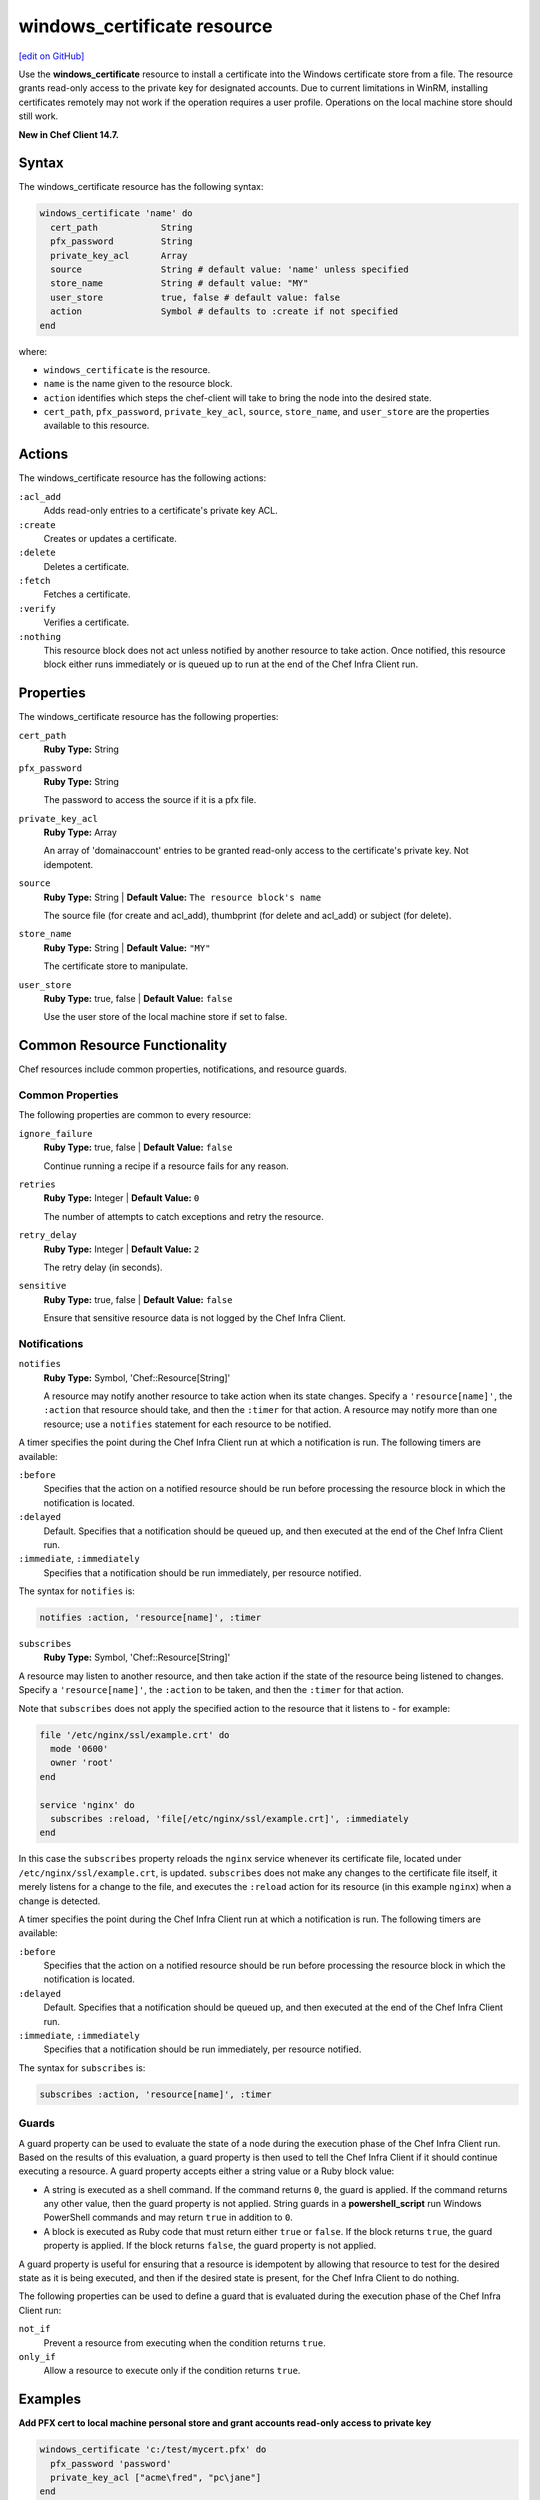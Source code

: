 =====================================================
windows_certificate resource
=====================================================
`[edit on GitHub] <https://github.com/chef/chef-web-docs/blob/master/chef_master/source/resource_windows_certificate.rst>`__

Use the **windows_certificate** resource to install a certificate into the Windows certificate store from a file. The resource grants read-only access to the private key for designated accounts. Due to current limitations in WinRM, installing certificates remotely may not work if the operation requires a user profile. Operations on the local machine store should still work.

**New in Chef Client 14.7.**

Syntax
=====================================================
The windows_certificate resource has the following syntax:

.. code-block:: ruby

  windows_certificate 'name' do
    cert_path            String
    pfx_password         String
    private_key_acl      Array
    source               String # default value: 'name' unless specified
    store_name           String # default value: "MY"
    user_store           true, false # default value: false
    action               Symbol # defaults to :create if not specified
  end

where:

* ``windows_certificate`` is the resource.
* ``name`` is the name given to the resource block.
* ``action`` identifies which steps the chef-client will take to bring the node into the desired state.
* ``cert_path``, ``pfx_password``, ``private_key_acl``, ``source``, ``store_name``, and ``user_store`` are the properties available to this resource.

Actions
=====================================================

The windows_certificate resource has the following actions:

``:acl_add``
    Adds read-only entries to a certificate's private key ACL.

``:create``
    Creates or updates a certificate.

``:delete``
    Deletes a certificate.

``:fetch``
    Fetches a certificate.

``:verify``
    Verifies a certificate.

``:nothing``
   .. tag resources_common_actions_nothing

   This resource block does not act unless notified by another resource to take action. Once notified, this resource block either runs immediately or is queued up to run at the end of the Chef Infra Client run.

   .. end_tag

Properties
=====================================================

The windows_certificate resource has the following properties:

``cert_path``
   **Ruby Type:** String

``pfx_password``
   **Ruby Type:** String

   The password to access the source if it is a pfx file.

``private_key_acl``
   **Ruby Type:** Array

   An array of 'domain\account' entries to be granted read-only access to the certificate's private key. Not idempotent.

``source``
   **Ruby Type:** String | **Default Value:** ``The resource block's name``

   The source file (for create and acl_add), thumbprint (for delete and acl_add) or subject (for delete).

``store_name``
   **Ruby Type:** String | **Default Value:** ``"MY"``

   The certificate store to manipulate.

``user_store``
   **Ruby Type:** true, false | **Default Value:** ``false``

   Use the user store of the local machine store if set to false.

Common Resource Functionality
=====================================================

Chef resources include common properties, notifications, and resource guards.

Common Properties
-----------------------------------------------------

.. tag resources_common_properties

The following properties are common to every resource:

``ignore_failure``
  **Ruby Type:** true, false | **Default Value:** ``false``

  Continue running a recipe if a resource fails for any reason.

``retries``
  **Ruby Type:** Integer | **Default Value:** ``0``

  The number of attempts to catch exceptions and retry the resource.

``retry_delay``
  **Ruby Type:** Integer | **Default Value:** ``2``

  The retry delay (in seconds).

``sensitive``
  **Ruby Type:** true, false | **Default Value:** ``false``

  Ensure that sensitive resource data is not logged by the Chef Infra Client.

.. end_tag

Notifications
-----------------------------------------------------
``notifies``
  **Ruby Type:** Symbol, 'Chef::Resource[String]'

  .. tag resources_common_notification_notifies

  A resource may notify another resource to take action when its state changes. Specify a ``'resource[name]'``, the ``:action`` that resource should take, and then the ``:timer`` for that action. A resource may notify more than one resource; use a ``notifies`` statement for each resource to be notified.

  .. end_tag

.. tag resources_common_notification_timers

A timer specifies the point during the Chef Infra Client run at which a notification is run. The following timers are available:

``:before``
   Specifies that the action on a notified resource should be run before processing the resource block in which the notification is located.

``:delayed``
   Default. Specifies that a notification should be queued up, and then executed at the end of the Chef Infra Client run.

``:immediate``, ``:immediately``
   Specifies that a notification should be run immediately, per resource notified.

.. end_tag

.. tag resources_common_notification_notifies_syntax

The syntax for ``notifies`` is:

.. code-block:: ruby

  notifies :action, 'resource[name]', :timer

.. end_tag

``subscribes``
  **Ruby Type:** Symbol, 'Chef::Resource[String]'

.. tag resources_common_notification_subscribes

A resource may listen to another resource, and then take action if the state of the resource being listened to changes. Specify a ``'resource[name]'``, the ``:action`` to be taken, and then the ``:timer`` for that action.

Note that ``subscribes`` does not apply the specified action to the resource that it listens to - for example:

.. code-block:: ruby

 file '/etc/nginx/ssl/example.crt' do
   mode '0600'
   owner 'root'
 end

 service 'nginx' do
   subscribes :reload, 'file[/etc/nginx/ssl/example.crt]', :immediately
 end

In this case the ``subscribes`` property reloads the ``nginx`` service whenever its certificate file, located under ``/etc/nginx/ssl/example.crt``, is updated. ``subscribes`` does not make any changes to the certificate file itself, it merely listens for a change to the file, and executes the ``:reload`` action for its resource (in this example ``nginx``) when a change is detected.

.. end_tag

.. tag resources_common_notification_timers

A timer specifies the point during the Chef Infra Client run at which a notification is run. The following timers are available:

``:before``
   Specifies that the action on a notified resource should be run before processing the resource block in which the notification is located.

``:delayed``
   Default. Specifies that a notification should be queued up, and then executed at the end of the Chef Infra Client run.

``:immediate``, ``:immediately``
   Specifies that a notification should be run immediately, per resource notified.

.. end_tag

.. tag resources_common_notification_subscribes_syntax

The syntax for ``subscribes`` is:

.. code-block:: ruby

   subscribes :action, 'resource[name]', :timer

.. end_tag

Guards
-----------------------------------------------------

.. tag resources_common_guards

A guard property can be used to evaluate the state of a node during the execution phase of the Chef Infra Client run. Based on the results of this evaluation, a guard property is then used to tell the Chef Infra Client if it should continue executing a resource. A guard property accepts either a string value or a Ruby block value:

* A string is executed as a shell command. If the command returns ``0``, the guard is applied. If the command returns any other value, then the guard property is not applied. String guards in a **powershell_script** run Windows PowerShell commands and may return ``true`` in addition to ``0``.
* A block is executed as Ruby code that must return either ``true`` or ``false``. If the block returns ``true``, the guard property is applied. If the block returns ``false``, the guard property is not applied.

A guard property is useful for ensuring that a resource is idempotent by allowing that resource to test for the desired state as it is being executed, and then if the desired state is present, for the Chef Infra Client to do nothing.

.. end_tag

.. tag resources_common_guards_properties

The following properties can be used to define a guard that is evaluated during the execution phase of the Chef Infra Client run:

``not_if``
  Prevent a resource from executing when the condition returns ``true``.

``only_if``
  Allow a resource to execute only if the condition returns ``true``.

.. end_tag

Examples
==========================================

**Add PFX cert to local machine personal store and grant accounts read-only access to private key**

.. code-block:: ruby

  windows_certificate 'c:/test/mycert.pfx' do
    pfx_password 'password'
    private_key_acl ["acme\fred", "pc\jane"]
  end

**Add cert to trusted intermediate store**

.. code-block:: ruby

  windows_certificate 'c:/test/mycert.cer' do
    store_name 'CA'
  end

**Remove all certificates matching the subject**

.. code-block:: ruby

  windows_certificate 'me.acme.com' do
    action :delete
  end

